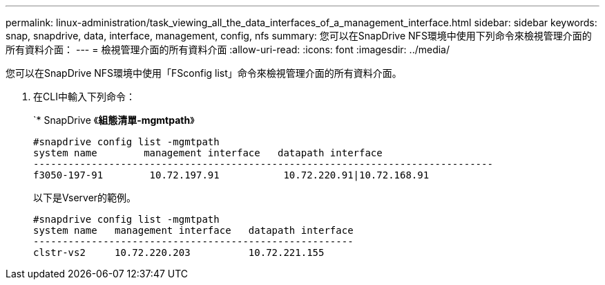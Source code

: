 ---
permalink: linux-administration/task_viewing_all_the_data_interfaces_of_a_management_interface.html 
sidebar: sidebar 
keywords: snap, snapdrive, data, interface, management, config, nfs 
summary: 您可以在SnapDrive NFS環境中使用下列命令來檢視管理介面的所有資料介面： 
---
= 檢視管理介面的所有資料介面
:allow-uri-read: 
:icons: font
:imagesdir: ../media/


[role="lead"]
您可以在SnapDrive NFS環境中使用「FSconfig list」命令來檢視管理介面的所有資料介面。

. 在CLI中輸入下列命令：
+
`* SnapDrive 《*組態清單-mgmtpath*》

+
[listing]
----
#snapdrive config list -mgmtpath
system name        management interface   datapath interface
-------------------------------------------------------------------------------
f3050-197-91        10.72.197.91           10.72.220.91|10.72.168.91
----
+
以下是Vserver的範例。

+
[listing]
----
#snapdrive config list -mgmtpath
system name   management interface   datapath interface
-------------------------------------------------------
clstr-vs2     10.72.220.203          10.72.221.155
----

